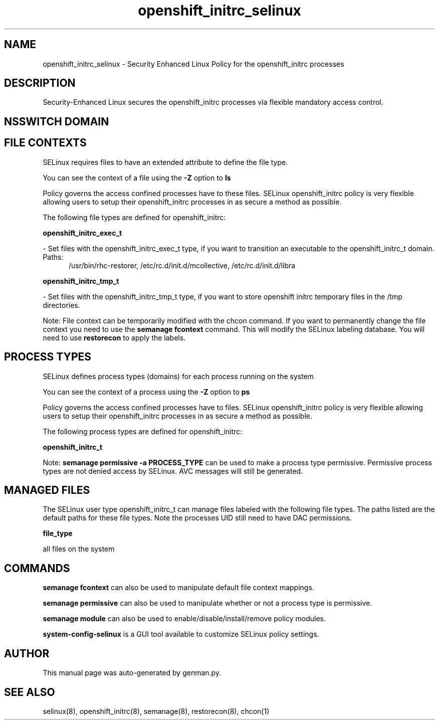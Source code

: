 .TH  "openshift_initrc_selinux"  "8"  "openshift_initrc" "dwalsh@redhat.com" "openshift_initrc SELinux Policy documentation"
.SH "NAME"
openshift_initrc_selinux \- Security Enhanced Linux Policy for the openshift_initrc processes
.SH "DESCRIPTION"

Security-Enhanced Linux secures the openshift_initrc processes via flexible mandatory access
control.  

.SH NSSWITCH DOMAIN

.SH FILE CONTEXTS
SELinux requires files to have an extended attribute to define the file type. 
.PP
You can see the context of a file using the \fB\-Z\fP option to \fBls\bP
.PP
Policy governs the access confined processes have to these files. 
SELinux openshift_initrc policy is very flexible allowing users to setup their openshift_initrc processes in as secure a method as possible.
.PP 
The following file types are defined for openshift_initrc:


.EX
.PP
.B openshift_initrc_exec_t 
.EE

- Set files with the openshift_initrc_exec_t type, if you want to transition an executable to the openshift_initrc_t domain.

.br
.TP 5
Paths: 
/usr/bin/rhc-restorer, /etc/rc\.d/init\.d/mcollective, /etc/rc\.d/init\.d/libra

.EX
.PP
.B openshift_initrc_tmp_t 
.EE

- Set files with the openshift_initrc_tmp_t type, if you want to store openshift initrc temporary files in the /tmp directories.


.PP
Note: File context can be temporarily modified with the chcon command.  If you want to permanently change the file context you need to use the 
.B semanage fcontext 
command.  This will modify the SELinux labeling database.  You will need to use
.B restorecon
to apply the labels.

.SH PROCESS TYPES
SELinux defines process types (domains) for each process running on the system
.PP
You can see the context of a process using the \fB\-Z\fP option to \fBps\bP
.PP
Policy governs the access confined processes have to files. 
SELinux openshift_initrc policy is very flexible allowing users to setup their openshift_initrc processes in as secure a method as possible.
.PP 
The following process types are defined for openshift_initrc:

.EX
.B openshift_initrc_t 
.EE
.PP
Note: 
.B semanage permissive -a PROCESS_TYPE 
can be used to make a process type permissive. Permissive process types are not denied access by SELinux. AVC messages will still be generated.

.SH "MANAGED FILES"

The SELinux user type openshift_initrc_t can manage files labeled with the following file types.  The paths listed are the default paths for these file types.  Note the processes UID still need to have DAC permissions.

.br
.B file_type

	all files on the system
.br

.SH "COMMANDS"
.B semanage fcontext
can also be used to manipulate default file context mappings.
.PP
.B semanage permissive
can also be used to manipulate whether or not a process type is permissive.
.PP
.B semanage module
can also be used to enable/disable/install/remove policy modules.

.PP
.B system-config-selinux 
is a GUI tool available to customize SELinux policy settings.

.SH AUTHOR	
This manual page was auto-generated by genman.py.

.SH "SEE ALSO"
selinux(8), openshift_initrc(8), semanage(8), restorecon(8), chcon(1)
